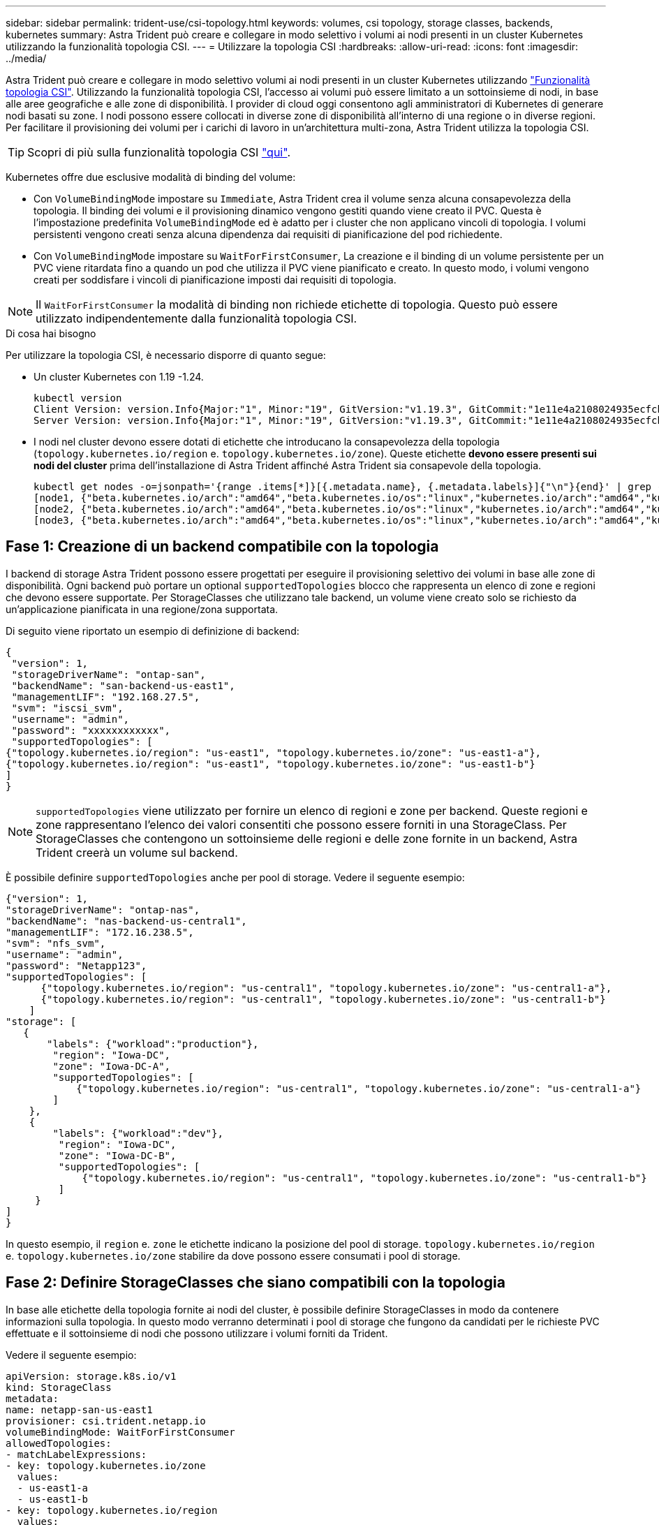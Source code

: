 ---
sidebar: sidebar 
permalink: trident-use/csi-topology.html 
keywords: volumes, csi topology, storage classes, backends, kubernetes 
summary: Astra Trident può creare e collegare in modo selettivo i volumi ai nodi presenti in un cluster Kubernetes utilizzando la funzionalità topologia CSI. 
---
= Utilizzare la topologia CSI
:hardbreaks:
:allow-uri-read: 
:icons: font
:imagesdir: ../media/


Astra Trident può creare e collegare in modo selettivo volumi ai nodi presenti in un cluster Kubernetes utilizzando https://kubernetes-csi.github.io/docs/topology.html["Funzionalità topologia CSI"^]. Utilizzando la funzionalità topologia CSI, l'accesso ai volumi può essere limitato a un sottoinsieme di nodi, in base alle aree geografiche e alle zone di disponibilità. I provider di cloud oggi consentono agli amministratori di Kubernetes di generare nodi basati su zone. I nodi possono essere collocati in diverse zone di disponibilità all'interno di una regione o in diverse regioni. Per facilitare il provisioning dei volumi per i carichi di lavoro in un'architettura multi-zona, Astra Trident utilizza la topologia CSI.


TIP: Scopri di più sulla funzionalità topologia CSI https://kubernetes.io/blog/2018/10/11/topology-aware-volume-provisioning-in-kubernetes/["qui"^].

Kubernetes offre due esclusive modalità di binding del volume:

* Con `VolumeBindingMode` impostare su `Immediate`, Astra Trident crea il volume senza alcuna consapevolezza della topologia. Il binding dei volumi e il provisioning dinamico vengono gestiti quando viene creato il PVC. Questa è l'impostazione predefinita `VolumeBindingMode` ed è adatto per i cluster che non applicano vincoli di topologia. I volumi persistenti vengono creati senza alcuna dipendenza dai requisiti di pianificazione del pod richiedente.
* Con `VolumeBindingMode` impostare su `WaitForFirstConsumer`, La creazione e il binding di un volume persistente per un PVC viene ritardata fino a quando un pod che utilizza il PVC viene pianificato e creato. In questo modo, i volumi vengono creati per soddisfare i vincoli di pianificazione imposti dai requisiti di topologia.



NOTE: Il `WaitForFirstConsumer` la modalità di binding non richiede etichette di topologia. Questo può essere utilizzato indipendentemente dalla funzionalità topologia CSI.

.Di cosa hai bisogno
Per utilizzare la topologia CSI, è necessario disporre di quanto segue:

* Un cluster Kubernetes con 1.19 -1.24.
+
[listing]
----
kubectl version
Client Version: version.Info{Major:"1", Minor:"19", GitVersion:"v1.19.3", GitCommit:"1e11e4a2108024935ecfcb2912226cedeafd99df", GitTreeState:"clean", BuildDate:"2020-10-14T12:50:19Z", GoVersion:"go1.15.2", Compiler:"gc", Platform:"linux/amd64"}
Server Version: version.Info{Major:"1", Minor:"19", GitVersion:"v1.19.3", GitCommit:"1e11e4a2108024935ecfcb2912226cedeafd99df", GitTreeState:"clean", BuildDate:"2020-10-14T12:41:49Z", GoVersion:"go1.15.2", Compiler:"gc", Platform:"linux/amd64"}
----
* I nodi nel cluster devono essere dotati di etichette che introducano la consapevolezza della topologia (`topology.kubernetes.io/region` e. `topology.kubernetes.io/zone`). Queste etichette *devono essere presenti sui nodi del cluster* prima dell'installazione di Astra Trident affinché Astra Trident sia consapevole della topologia.
+
[listing]
----
kubectl get nodes -o=jsonpath='{range .items[*]}[{.metadata.name}, {.metadata.labels}]{"\n"}{end}' | grep --color "topology.kubernetes.io"
[node1, {"beta.kubernetes.io/arch":"amd64","beta.kubernetes.io/os":"linux","kubernetes.io/arch":"amd64","kubernetes.io/hostname":"node1","kubernetes.io/os":"linux","node-role.kubernetes.io/master":"","topology.kubernetes.io/region":"us-east1","topology.kubernetes.io/zone":"us-east1-a"}]
[node2, {"beta.kubernetes.io/arch":"amd64","beta.kubernetes.io/os":"linux","kubernetes.io/arch":"amd64","kubernetes.io/hostname":"node2","kubernetes.io/os":"linux","node-role.kubernetes.io/worker":"","topology.kubernetes.io/region":"us-east1","topology.kubernetes.io/zone":"us-east1-b"}]
[node3, {"beta.kubernetes.io/arch":"amd64","beta.kubernetes.io/os":"linux","kubernetes.io/arch":"amd64","kubernetes.io/hostname":"node3","kubernetes.io/os":"linux","node-role.kubernetes.io/worker":"","topology.kubernetes.io/region":"us-east1","topology.kubernetes.io/zone":"us-east1-c"}]
----




== Fase 1: Creazione di un backend compatibile con la topologia

I backend di storage Astra Trident possono essere progettati per eseguire il provisioning selettivo dei volumi in base alle zone di disponibilità. Ogni backend può portare un optional `supportedTopologies` blocco che rappresenta un elenco di zone e regioni che devono essere supportate. Per StorageClasses che utilizzano tale backend, un volume viene creato solo se richiesto da un'applicazione pianificata in una regione/zona supportata.

Di seguito viene riportato un esempio di definizione di backend:

[listing]
----
{
 "version": 1,
 "storageDriverName": "ontap-san",
 "backendName": "san-backend-us-east1",
 "managementLIF": "192.168.27.5",
 "svm": "iscsi_svm",
 "username": "admin",
 "password": "xxxxxxxxxxxx",
 "supportedTopologies": [
{"topology.kubernetes.io/region": "us-east1", "topology.kubernetes.io/zone": "us-east1-a"},
{"topology.kubernetes.io/region": "us-east1", "topology.kubernetes.io/zone": "us-east1-b"}
]
}
----

NOTE: `supportedTopologies` viene utilizzato per fornire un elenco di regioni e zone per backend. Queste regioni e zone rappresentano l'elenco dei valori consentiti che possono essere forniti in una StorageClass. Per StorageClasses che contengono un sottoinsieme delle regioni e delle zone fornite in un backend, Astra Trident creerà un volume sul backend.

È possibile definire `supportedTopologies` anche per pool di storage. Vedere il seguente esempio:

[listing]
----
{"version": 1,
"storageDriverName": "ontap-nas",
"backendName": "nas-backend-us-central1",
"managementLIF": "172.16.238.5",
"svm": "nfs_svm",
"username": "admin",
"password": "Netapp123",
"supportedTopologies": [
      {"topology.kubernetes.io/region": "us-central1", "topology.kubernetes.io/zone": "us-central1-a"},
      {"topology.kubernetes.io/region": "us-central1", "topology.kubernetes.io/zone": "us-central1-b"}
    ]
"storage": [
   {
       "labels": {"workload":"production"},
        "region": "Iowa-DC",
        "zone": "Iowa-DC-A",
        "supportedTopologies": [
            {"topology.kubernetes.io/region": "us-central1", "topology.kubernetes.io/zone": "us-central1-a"}
        ]
    },
    {
        "labels": {"workload":"dev"},
         "region": "Iowa-DC",
         "zone": "Iowa-DC-B",
         "supportedTopologies": [
             {"topology.kubernetes.io/region": "us-central1", "topology.kubernetes.io/zone": "us-central1-b"}
         ]
     }
]
}
----
In questo esempio, il `region` e. `zone` le etichette indicano la posizione del pool di storage. `topology.kubernetes.io/region` e. `topology.kubernetes.io/zone` stabilire da dove possono essere consumati i pool di storage.



== Fase 2: Definire StorageClasses che siano compatibili con la topologia

In base alle etichette della topologia fornite ai nodi del cluster, è possibile definire StorageClasses in modo da contenere informazioni sulla topologia. In questo modo verranno determinati i pool di storage che fungono da candidati per le richieste PVC effettuate e il sottoinsieme di nodi che possono utilizzare i volumi forniti da Trident.

Vedere il seguente esempio:

[listing]
----
apiVersion: storage.k8s.io/v1
kind: StorageClass
metadata:
name: netapp-san-us-east1
provisioner: csi.trident.netapp.io
volumeBindingMode: WaitForFirstConsumer
allowedTopologies:
- matchLabelExpressions:
- key: topology.kubernetes.io/zone
  values:
  - us-east1-a
  - us-east1-b
- key: topology.kubernetes.io/region
  values:
  - us-east1
parameters:
  fsType: "ext4"
----
Nella definizione di StorageClass sopra riportata, `volumeBindingMode` è impostato su `WaitForFirstConsumer`. I PVC richiesti con questa classe di storage non verranno utilizzati fino a quando non saranno referenziati in un pod. Inoltre, `allowedTopologies` fornisce le zone e la regione da utilizzare. Il `netapp-san-us-east1` StorageClass crea PVC su `san-backend-us-east1` backend definito sopra.



== Fase 3: Creare e utilizzare un PVC

Con StorageClass creato e mappato a un backend, è ora possibile creare PVC.

Vedere l'esempio `spec` sotto:

[listing]
----
---
kind: PersistentVolumeClaim
apiVersion: v1
metadata:
name: pvc-san
spec:
accessModes:
  - ReadWriteOnce
resources:
  requests:
    storage: 300Mi
storageClassName: netapp-san-us-east1
----
La creazione di un PVC utilizzando questo manifesto comporta quanto segue:

[listing]
----
kubectl create -f pvc.yaml
persistentvolumeclaim/pvc-san created
kubectl get pvc
NAME      STATUS    VOLUME   CAPACITY   ACCESS MODES   STORAGECLASS          AGE
pvc-san   Pending                                      netapp-san-us-east1   2s
kubectl describe pvc
Name:          pvc-san
Namespace:     default
StorageClass:  netapp-san-us-east1
Status:        Pending
Volume:
Labels:        <none>
Annotations:   <none>
Finalizers:    [kubernetes.io/pvc-protection]
Capacity:
Access Modes:
VolumeMode:    Filesystem
Mounted By:    <none>
Events:
  Type    Reason                Age   From                         Message
  ----    ------                ----  ----                         -------
  Normal  WaitForFirstConsumer  6s    persistentvolume-controller  waiting for first consumer to be created before binding
----
Affinché Trident crei un volume e lo leghi al PVC, utilizza il PVC in un pod. Vedere il seguente esempio:

[listing]
----
apiVersion: v1
kind: Pod
metadata:
  name: app-pod-1
spec:
  affinity:
    nodeAffinity:
      requiredDuringSchedulingIgnoredDuringExecution:
        nodeSelectorTerms:
        - matchExpressions:
          - key: topology.kubernetes.io/region
            operator: In
            values:
            - us-east1
      preferredDuringSchedulingIgnoredDuringExecution:
      - weight: 1
        preference:
          matchExpressions:
          - key: topology.kubernetes.io/zone
            operator: In
            values:
            - us-east1-a
            - us-east1-b
  securityContext:
    runAsUser: 1000
    runAsGroup: 3000
    fsGroup: 2000
  volumes:
  - name: vol1
    persistentVolumeClaim:
      claimName: pvc-san
  containers:
  - name: sec-ctx-demo
    image: busybox
    command: [ "sh", "-c", "sleep 1h" ]
    volumeMounts:
    - name: vol1
      mountPath: /data/demo
    securityContext:
      allowPrivilegeEscalation: false
----
Questo podSpec indica a Kubernetes di pianificare il pod sui nodi presenti in `us-east1` e scegliere tra i nodi presenti in `us-east1-a` oppure `us-east1-b` zone.

Vedere il seguente output:

[listing]
----
kubectl get pods -o wide
NAME        READY   STATUS    RESTARTS   AGE   IP               NODE              NOMINATED NODE   READINESS GATES
app-pod-1   1/1     Running   0          19s   192.168.25.131   node2             <none>           <none>
kubectl get pvc -o wide
NAME      STATUS   VOLUME                                     CAPACITY   ACCESS MODES   STORAGECLASS          AGE   VOLUMEMODE
pvc-san   Bound    pvc-ecb1e1a0-840c-463b-8b65-b3d033e2e62b   300Mi      RWO            netapp-san-us-east1   48s   Filesystem
----


== Aggiorna i back-end da includere `supportedTopologies`

I backend preesistenti possono essere aggiornati per includere un elenco di `supportedTopologies` utilizzo di `tridentctl backend update`. Ciò non influisce sui volumi già sottoposti a provisioning e verrà utilizzato solo per i PVC successivi.



== Trova ulteriori informazioni

* https://kubernetes.io/docs/concepts/configuration/manage-resources-containers/["Gestire le risorse per i container"^]
* https://kubernetes.io/docs/concepts/scheduling-eviction/assign-pod-node/#nodeselector["NodeSelector"^]
* https://kubernetes.io/docs/concepts/scheduling-eviction/assign-pod-node/#affinity-and-anti-affinity["Affinità e anti-affinità"^]
* https://kubernetes.io/docs/concepts/scheduling-eviction/taint-and-toleration/["Contamini e pedaggi"^]

